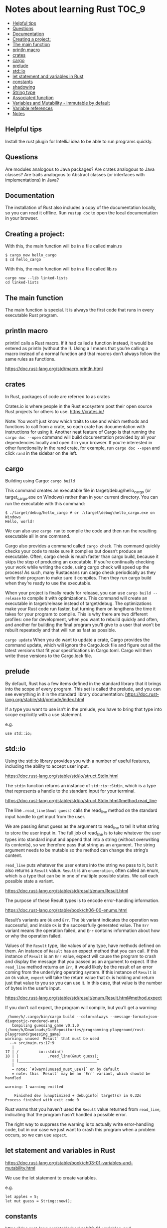 * Notes about learning Rust                                           :TOC_9:
  - [[#helpful-tips][Helpful tips]]
  - [[#questions][Questions]]
  - [[#documentation][Documentation]]
  - [[#creating-a-project][Creating a project:]]
  - [[#the-main-function][The main function]]
  - [[#println-macro][println macro]]
  - [[#crates][crates]]
  - [[#cargo][cargo]]
  - [[#prelude][prelude]]
  - [[#stdio][std::io]]
  - [[#let-statement-and-variables-in-rust][let statement and variables in Rust]]
  - [[#constants][constants]]
  - [[#shadowing][shadowing]]
  - [[#string-type][String type]]
  - [[#associated-function][Associated function]]
  - [[#variables-and-mutability---immutable-by-default][Variables and Mutability - immutable by default]]
  - [[#variable-references][Variable references]]
  - [[#notes][Notes]]

** Helpful tips

Install the rust plugin for IntelliJ idea to be able to run programs quickly.

** Questions

Are modules analogous to Java packages?
Are crates analogous to Java classes?
Are traits analogous to Abstract classes (or interfaces with implementations) in Java?

** Documentation

The installation of Rust also includes a copy of the documentation locally, so you can read it offline. Run ~rustup doc~ to open the local documentation in your browser.

** Creating a project:

With this, the main function will be in a file called main.rs
#+begin_src 
$ cargo new hello_cargo
$ cd hello_cargo 
#+end_src

With this, the main function will be in a file called lib.rs
#+begin_src 
cargo new --lib linked-lists
cd linked-lists
#+end_src

** The main function

The main function is special. It is always the first code that runs in every executable Rust program.

** println macro

println! calls a Rust macro.
If it had called a function instead, it would be entered as println (without the !).
Using a ! means that you’re calling a macro instead of a normal function and that macros don’t always follow the same rules as functions.

https://doc.rust-lang.org/std/macro.println.html

** crates

In Rust, packages of code are referred to as crates

Crates.io is where people in the Rust ecosystem post their open source Rust projects for others to use.
https://crates.io/

Note: You won’t just know which traits to use and which methods and functions to call from a crate, so each crate has documentation with instructions for using it. Another neat feature of Cargo is that running the ~cargo doc --open~ command will build documentation provided by all your dependencies locally and open it in your browser. If you’re interested in other functionality in the rand crate, for example, run ~cargo doc --open~ and click ~rand~ in the sidebar on the left.

** cargo

Building using Cargo: ~cargo build~

This command creates an executable file in target/debug/hello_cargo (or target\debug\hello_cargo.exe on Windows) rather than in your current directory. You can run the executable with this command:

#+begin_src 
$ ./target/debug/hello_cargo # or .\target\debug\hello_cargo.exe on Windows
Hello, world!
#+end_src

We can also use ~cargo run~ to compile the code and then run the resulting executable all in one command.

Cargo also provides a command called ~cargo check~. This command quickly checks your code to make sure it compiles but doesn’t produce an executable. Often, cargo check is much faster than cargo build, because it skips the step of producing an executable. If you’re continually checking your work while writing the code, using cargo check will speed up the process! As such, many Rustaceans run cargo check periodically as they write their program to make sure it compiles. Then they run cargo build when they’re ready to use the executable.

When your project is finally ready for release, you can use ~cargo build --release~ to compile it with optimizations. This command will create an executable in target/release instead of target/debug. The optimizations make your Rust code run faster, but turning them on lengthens the time it takes for your program to compile. This is why there are two different profiles: one for development, when you want to rebuild quickly and often, and another for building the final program you’ll give to a user that won’t be rebuilt repeatedly and that will run as fast as possible.

~cargo update~ When you do want to update a crate, Cargo provides the command update, which will ignore the Cargo.lock file and figure out all the latest versions that fit your specifications in Cargo.toml. Cargo will then write those versions to the Cargo.lock file.

** prelude

By default, Rust has a few items defined in the standard library that it brings into the scope of every program. This set is called the prelude, and you can see everything in it in the standard library documentation: https://doc.rust-lang.org/stable/std/prelude/index.html

If a type you want to use isn’t in the prelude, you have to bring that type into scope explicitly with a use statement.

e.g.
#+begin_src 
use std::io; 
#+end_src

** std::io

Using the std::io library provides you with a number of useful features, including the ability to accept user input.

https://doc.rust-lang.org/stable/std/io/struct.Stdin.html

The ~stdin~ function returns an instance of ~std::io::Stdin~, which is a type that represents a handle to the standard input for your terminal.

https://doc.rust-lang.org/stable/std/io/struct.Stdin.html#method.read_line

The line ~.read_line(&mut guess)~ calls the read_line method on the standard input handle to get input from the user.

We are passing &mut guess as the argument to read_line to tell it what string to store the user input in. The full job of read_line is to take whatever the user types into standard input and append that into a string (without overwriting its contents), so we therefore pass that string as an argument. The string argument needs to be mutable so the method can change the string’s content.

~read_line~ puts whatever the user enters into the string we pass to it, but it also returns a ~Result~ value. ~Result~ is an ~enumeration~, often called an enum, which is a type that can be in one of multiple possible states. We call each possible state a variant.

https://doc.rust-lang.org/stable/std/result/enum.Result.html

The purpose of these Result types is to encode error-handling information.

https://doc.rust-lang.org/stable/book/ch06-00-enums.html

Result’s variants are ~Ok~ and ~Err~. The ~Ok~ variant indicates the operation was successful, and inside ~Ok~ is the successfully generated value. The ~Err~ variant means the operation failed, and ~Err~ contains information about how or why the operation failed.

Values of the ~Result~ type, like values of any type, have methods defined on them. An instance of ~Result~ has an expect method that you can call. If this instance of ~Result~ is an ~Err~ value, expect will cause the program to crash and display the message that you passed as an argument to expect. If the ~read_line~ method returns an ~Err~, it would likely be the result of an error coming from the underlying operating system. If this instance of ~Result~ is an ~Ok~ value, ~expect~ will take the return value that ~Ok~ is holding and return just that value to you so you can use it. In this case, that value is the number of bytes in the user’s input.

https://doc.rust-lang.org/stable/std/result/enum.Result.html#method.expect

If you don’t call expect, the program will compile, but you’ll get a warning:

#+begin_src 
 /home/h/.cargo/bin/cargo build --color=always --message-format=json-diagnostic-rendered-ansi
   Compiling guessing_game v0.1.0 (/home/h/Downloads/GitRepositories/programming-playground/rust-playground/guessing_game)
warning: unused `Result` that must be used
  --> src/main.rs:17:9
   |
17 | /         io::stdin()
18 | |             .read_line(&mut guess);
   | |___________________________________^
   |
   = note: `#[warn(unused_must_use)]` on by default
   = note: this `Result` may be an `Err` variant, which should be handled

warning: 1 warning emitted

    Finished dev [unoptimized + debuginfo] target(s) in 0.32s
Process finished with exit code 0 
#+end_src

Rust warns that you haven’t used the ~Result~ value returned from ~read_line~, indicating that the program hasn’t handled a possible error.

The right way to suppress the warning is to actually write error-handling code, but in our case we just want to crash this program when a problem occurs, so we can use ~expect~.

** let statement and variables in Rust

https://doc.rust-lang.org/stable/book/ch03-01-variables-and-mutability.html

We use the let statement to create variables.

e.g.
#+begin_src 
let apples = 5; 
let mut guess = String::new();
#+end_src

** constants

https://doc.rust-lang.org/stable/book/ch03-01-variables-and-mutability.html

** shadowing

https://doc.rust-lang.org/stable/book/ch03-01-variables-and-mutability.html

** String type

https://doc.rust-lang.org/stable/std/string/struct.String.html
String is a string type provided by the standard library that is a growable, UTF-8 encoded bit of text.

** Associated function

The ~::~ syntax in the ~::new~ line indicates that new is an associated function of the ~String~ type. An associated function is a function that’s implemented on a type, in this case ~String~. This ~new~ function creates a new, empty string. You’ll find a ~new~ function on many types because it’s a common name for a function that makes a new value of some kind.

** Variables and Mutability - immutable by default

In Rust, variables are immutable by default. To make a variable mutable, we add ~mut~ before the variable name:
let apples = 5; // immutable
let mut bananas = 5; // mutable

** Variable references

The ~&~ indicates that the argument is a reference, which gives you a way to let multiple parts of your code access one piece of data without needing to copy that data into memory multiple times. References are a complex feature, and one of Rust’s major advantages is how safe and easy it is to use references. Like variables, references are immutable by default.


Rust has a number of types named Result in its standard library: a generic Result as well as specific versions for submodules, such as io::Result. The Result types are enumerations, often referred to as enums, which can have a fixed set of possibilities known as variants. Enums are often used with match, a conditional that makes it convenient to execute different code based on which variant an enum value is when the conditional is evaluated.

The purpose of these Result types is to encode error-handling information.

Result’s variants are Ok and Err. The Ok variant indicates the operation was successful, and inside Ok is the successfully generated value. The Err variant means the operation failed, and Err contains information about how or why the operation failed.

Values of the Result type, like values of any type, have methods defined on them. An instance of io::Result has an expect method that you can call. If this instance of io::Result is an Err value, expect will cause the program to crash and display the message that you passed as an argument to expect. If the read_line method returns an Err, it would likely be the result of an error coming from the underlying operating system. If this instance of io::Result is an Ok value, expect will take the return value that Ok is holding and return just that value to you so you can use it. In this case, that value is the number of bytes in the user’s input.

If you don’t call expect, the program will compile, but you’ll get a warning.

** Notes

https://docs.rs/sum_type/latest/sum_type/

https://doc.rust-lang.org/std/boxed/struct.Box.html

https://doc.rust-lang.org/std/boxed/

https://tonyarcieri.com/a-quick-tour-of-rusts-type-system-part-1-sum-types-a-k-a-tagged-unions

